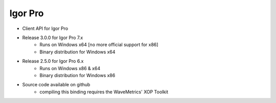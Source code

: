 Igor Pro
========

* Client API for Igor Pro
* Release 3.0.0 for Igor Pro 7.x
    * Runs on Windows x64 [no more official support for x86]
    * Binary distribution for Windows x64
* Release 2.5.0 for Igor Pro 6.x
    * Runs on Windows x86 & x64
    * Binary distribution for Windows x86
* Source code available on github
    * compiling this binding requires the WaveMetrics' XOP Toolkit
